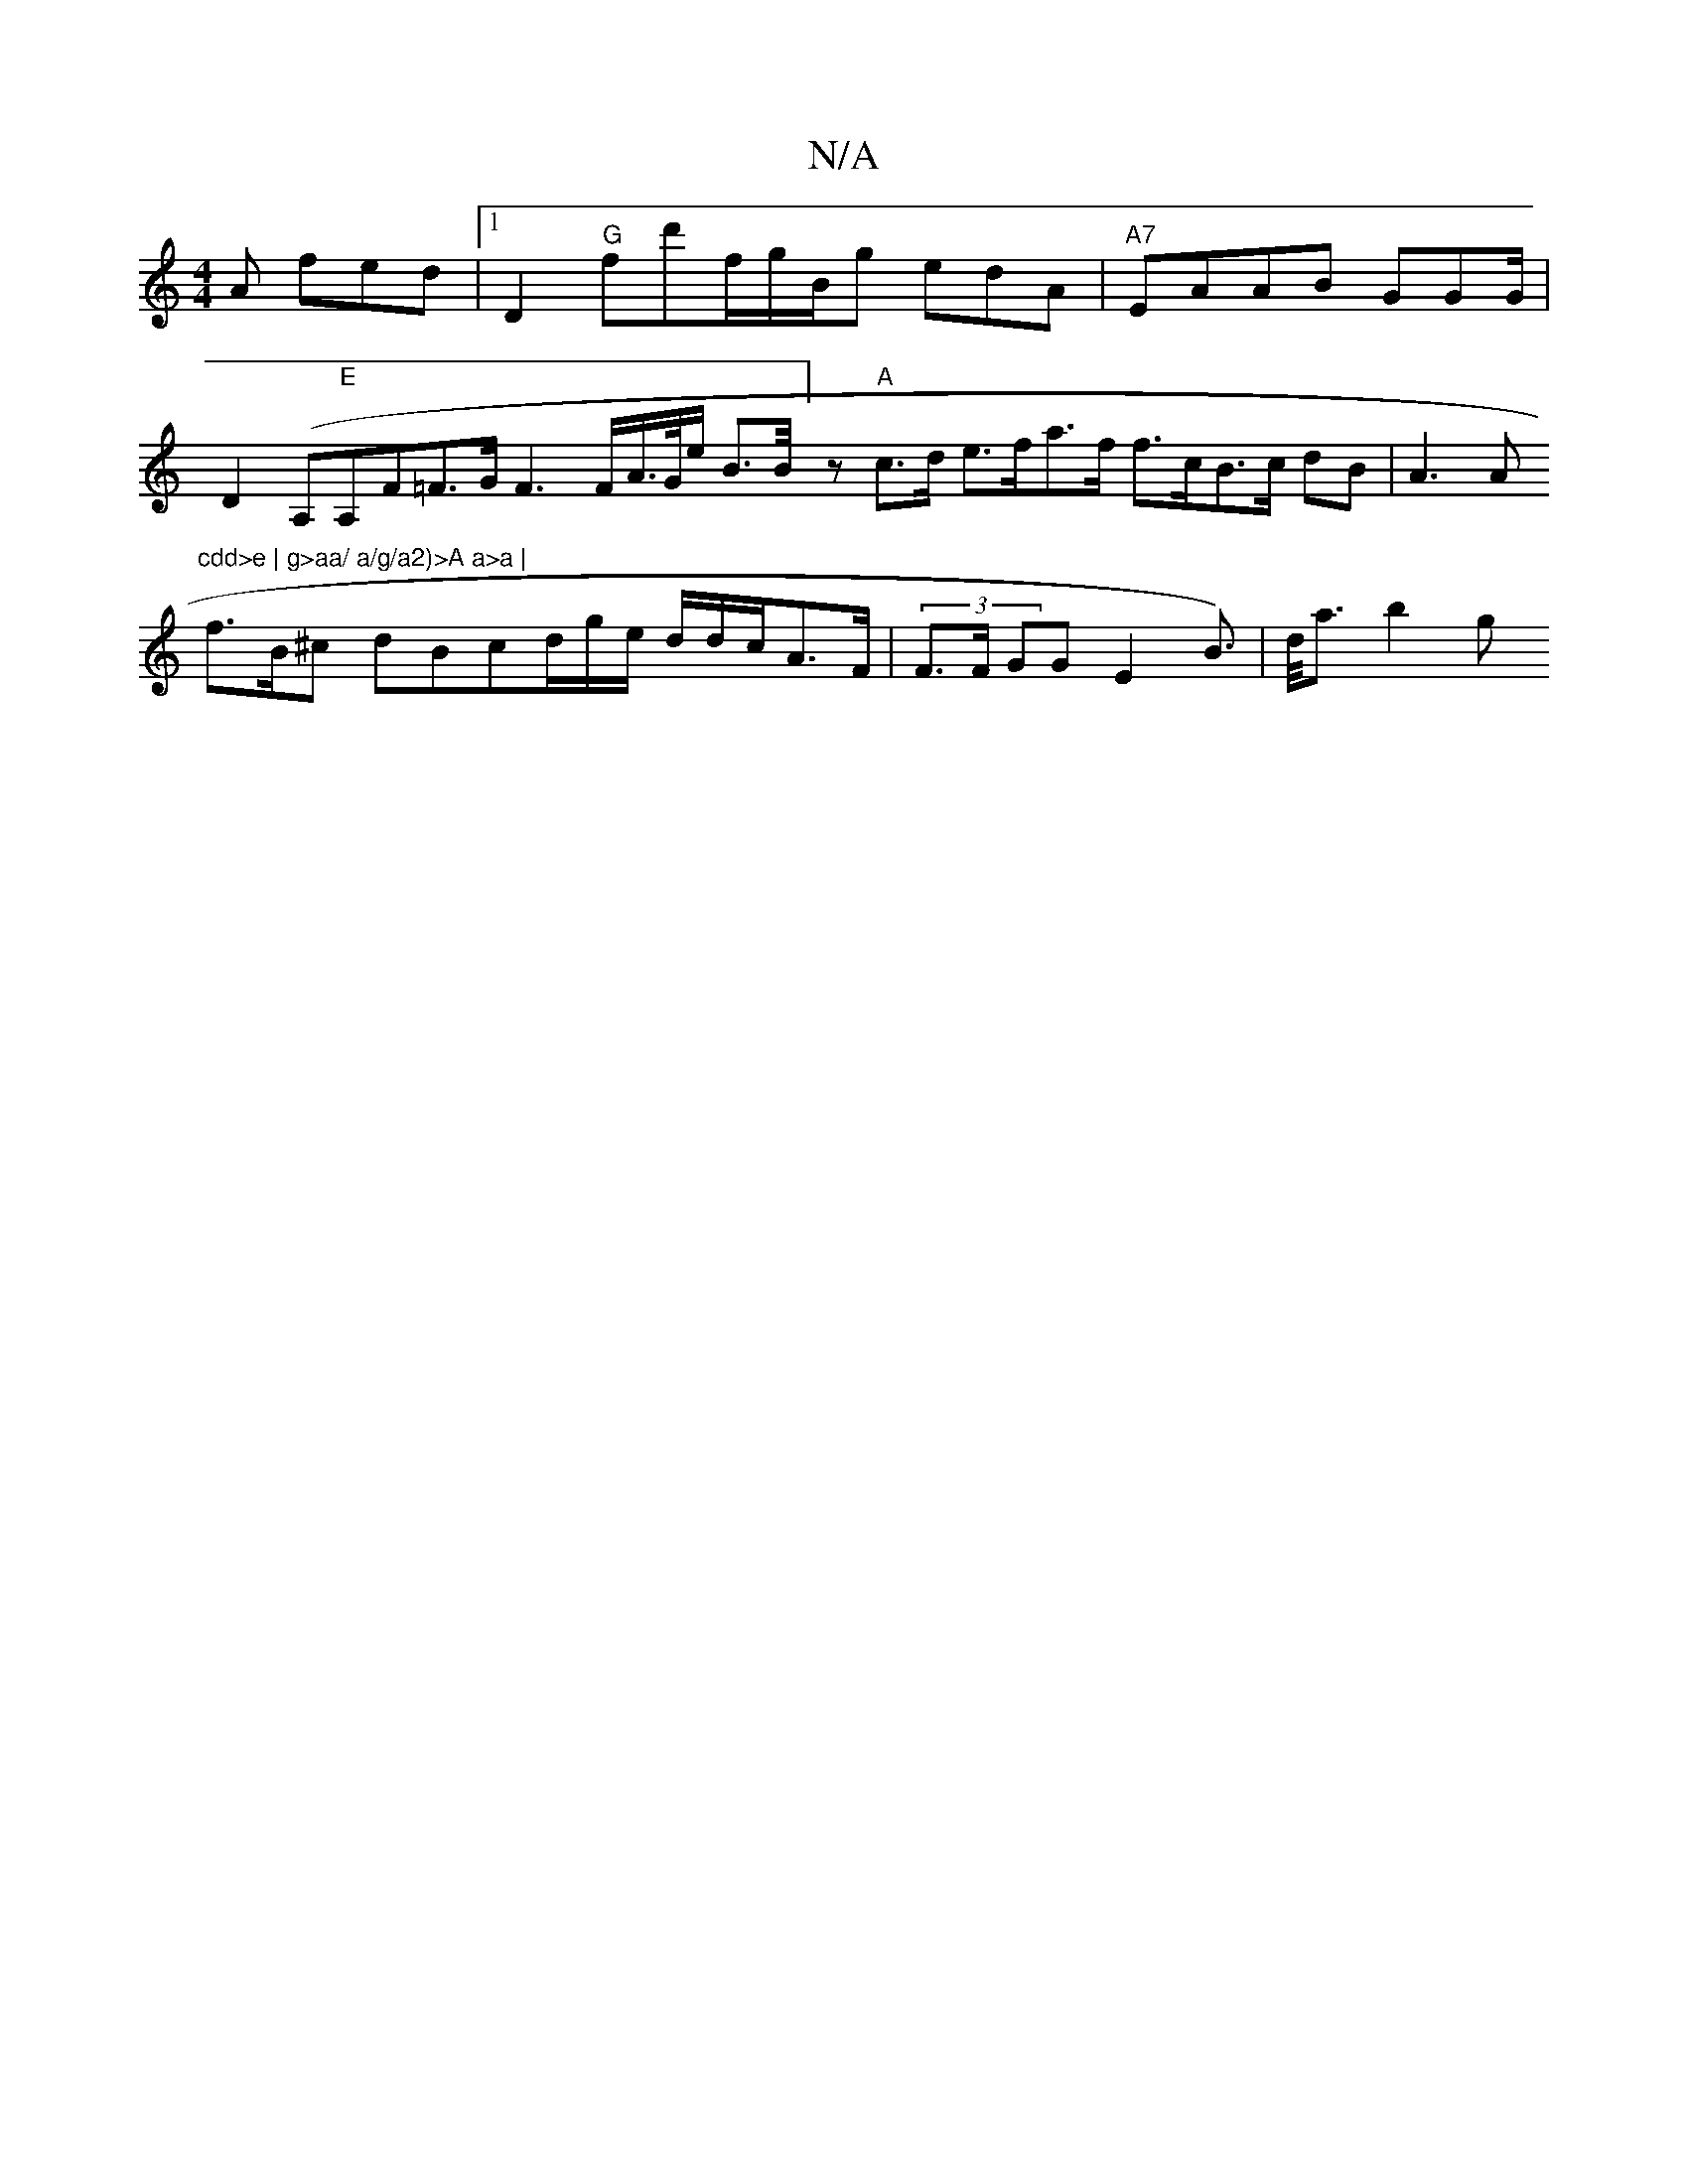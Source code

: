 X:1
T:N/A
M:4/4
R:N/A
K:Cmajor
2A fed |1 D2 "G"fd'f/g/B/2g edA | "A7"EAAB GGG/ |
D2(A,"E"A,F=F>G F3 F/2A/>G/e/ B>B/2]z'"A"c>d e>fa>f f>cB>c dB | A3 A"cdd>e | g>aa/ a/g/a2)>A a>a |
f>B^c dBcd/2g/e/ d/d/c/2A>F|(3F>F GG E2 B>)|d<ab2 g